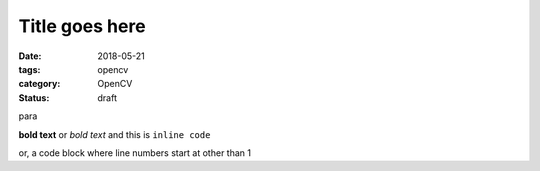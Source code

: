 Title goes here
###############

:date: 2018-05-21
:tags: opencv
:category: OpenCV
:status: draft

para

**bold text** or `bold text` and this is ``inline code``

.. code-block:: python
    :linenos: table

    import argparse
    import cv2

or, a code block where line numbers start at other than 1

.. code-block:: python
    :linenos: table
    :linenostart: 7

    def main():
        # construct the argument parser and parse the arguments

